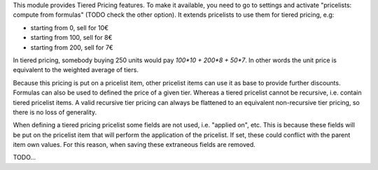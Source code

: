 This module provides Tiered Pricing features.
To make it available, you need to go to settings and activate "pricelists: compute from formulas" (TODO check the other option).
It extends pricelists to use them for tiered pricing, e.g:

- starting from 0, sell for 10€
- starting from 100, sell for 8€
- starting from 200, sell for 7€

In tiered pricing, somebody buying 250 units would pay `100*10 + 200*8 + 50*7`.
In other words the unit price is equivalent to the weighted average of tiers.

Because this pricing is put on a pricelist item, other pricelist items can use
it as base to provide further discounts.
Formulas can also be used to defined the price of a given tier.
Whereas a tiered pricelist cannot be recursive, i.e.
contain tiered pricelist items.
A valid recursive tier pricing can always be flattened to an equivalent non-recursive tier pricing, so there is no loss of generality.

When defining a tiered pricing pricelist some fields are not used,
i.e. "applied on", etc.
This is because these fields will be put on the pricelist item
that will perform the application of the pricelist.
If set, these could conflict with the parent item own values.
For this reason, when saving these extraneous fields are removed.

TODO...
